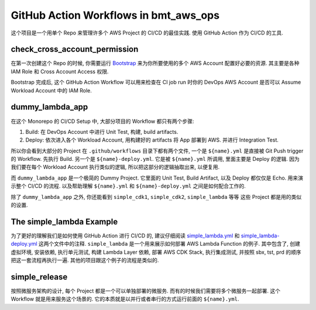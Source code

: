 GitHub Action Workflows in bmt_aws_ops
==============================================================================
这个项目是一个用单个 Repo 来管理许多个 AWS Project 的 CI/CD 的最佳实践. 使用 GitHub Action 作为 CI/CD 的工具.


check_cross_account_permission
------------------------------------------------------------------------------
在第一次创建这个 Repo 的时候, 你需要运行 `Bootstrap <../../bootstrap>`_ 来为你所要使用的多个 AWS Account 配置好必要的资源. 其主要是各种 IAM Role 和 Cross Account Access 权限.

Bootstrap 完成后, 这个 GitHub Action Workflow 可以用来检查在 CI job run 时你的 DevOps AWS Account 是否可以 Assume Workload Account 中的 IAM Role.


dummy_lambda_app
------------------------------------------------------------------------------
在这个 Monorepo 的 CI/CD Setup 中, 大部分项目的 Workflow 都只有两个步骤:

1. Build: 在 DevOps Account 中进行 Unit Test, 构建, build artifacts.
2. Deploy: 依次进入各个 Workload Account, 用构建好的 artifacts 将 App 部署到 AWS. 并进行 Integration Test.

所以你会看到大部分的 Project 在 ``.github/workflows`` 目录下都有两个文件, 一个是 ``${name}.yml`` 是直接被 Git Push trigger 的 Workflow. 先执行 Build. 另一个是 ``${name}-deploy.yml``. 它是被 ``${name}.yml`` 所调用, 里面主要是 Deploy 的逻辑. 因为我们要在每个 Workload Account 执行类似的逻辑, 所以把这部分的逻辑抽取出来, 以便复用.

而 ``dummy_lambda_app`` 是一个极简的 Dummy Project. 它里面的 Unit Test, Build Artifact, 以及 Deploy 都仅仅是 Echo. 用来演示整个 CI/CD 的流程. 以及帮助理解 ``${name}.yml`` 和 ``${name}-deploy.yml`` 之间是如何配合工作的.

除了 ``dummy_lambda_app`` 之外, 你还能看到 ``simple_cdk1``, ``simple_cdk2``, ``simple_lambda`` 等等 这些 Project 都是用的类似的设置.


The simple_lambda Example
------------------------------------------------------------------------------
为了更好的理解我们是如何使用 GitHub Action 进行 CI/CD 的, 建议仔细阅读 `simple_lambda.yml <./simple_lambda.yml>`_ 和 `simple_lambda-deploy.yml <./simple_lambda-deploy.yml>`_ 这两个文件中的注释. ``simple_lambda`` 是一个用来展示如何部署 AWS Lambda Function 的例子. 其中包含了, 创建虚拟环境, 安装依赖, 执行单元测试, 构建 Lambda Layer 依赖, 部署 AWS CDK Stack, 执行集成测试, 并按照 sbx, tst, prd 的顺序把这一套流程再执行一遍. 其他的项目跟这个例子的流程是类似的.


simple_release
------------------------------------------------------------------------------
按照微服务架构的设计, 每个 Project 都是一个可以单独部署的微服务. 而有的时候我们需要将多个微服务一起部署. 这个 Workflow 就是用来服务这个场景的. 它的本质就是以并行或者串行的方式运行前面的 ``${name}.yml``.
